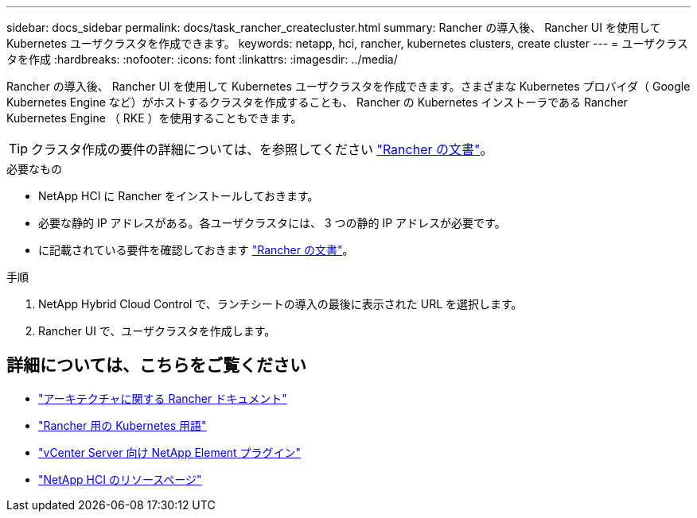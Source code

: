 ---
sidebar: docs_sidebar 
permalink: docs/task_rancher_createcluster.html 
summary: Rancher の導入後、 Rancher UI を使用して Kubernetes ユーザクラスタを作成できます。 
keywords: netapp, hci, rancher, kubernetes clusters, create cluster 
---
= ユーザクラスタを作成
:hardbreaks:
:nofooter: 
:icons: font
:linkattrs: 
:imagesdir: ../media/


[role="lead"]
Rancher の導入後、 Rancher UI を使用して Kubernetes ユーザクラスタを作成できます。さまざまな Kubernetes プロバイダ（ Google Kubernetes Engine など）がホストするクラスタを作成することも、 Rancher の Kubernetes インストーラである Rancher Kubernetes Engine （ RKE ）を使用することもできます。


TIP: クラスタ作成の要件の詳細については、を参照してください https://rancher.com/docs/rancher/v2.x/en/cluster-provisioning/["Rancher の文書"^]。

.必要なもの
* NetApp HCI に Rancher をインストールしておきます。
* 必要な静的 IP アドレスがある。各ユーザクラスタには、 3 つの静的 IP アドレスが必要です。
* に記載されている要件を確認しておきます https://rancher.com/docs/rancher/v2.x/en/cluster-provisioning/["Rancher の文書"^]。


.手順
. NetApp Hybrid Cloud Control で、ランチシートの導入の最後に表示された URL を選択します。
. Rancher UI で、ユーザクラスタを作成します。


[discrete]
== 詳細については、こちらをご覧ください

* https://rancher.com/docs/rancher/v2.x/en/overview/architecture/["アーキテクチャに関する Rancher ドキュメント"^]
* https://rancher.com/docs/rancher/v2.x/en/overview/concepts/["Rancher 用の Kubernetes 用語"]
* https://docs.netapp.com/us-en/vcp/index.html["vCenter Server 向け NetApp Element プラグイン"^]
* https://www.netapp.com/us/documentation/hci.aspx["NetApp HCI のリソースページ"^]

